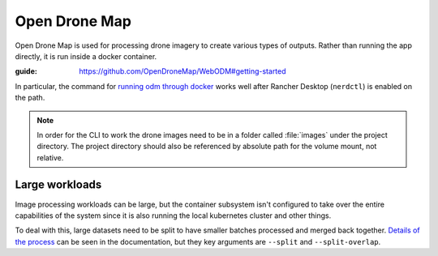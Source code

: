 Open Drone Map
==============

Open Drone Map is used for processing drone imagery to create various types of outputs.
Rather than running the app directly, it is run inside a docker container.

:guide: https://github.com/OpenDroneMap/WebODM#getting-started

In particular, the command for `running odm through docker <https://opendronemap.org/odm/>`_
works well after Rancher Desktop (``nerdctl``) is enabled on the path.

.. note:: 

    In order for the CLI to work the drone images need to be in a folder called :file:`images`
    under the project directory. The project directory should also be referenced by absolute
    path for the volume mount, not relative.

Large workloads
---------------

Image processing workloads can be large, but the container subsystem isn't configured
to take over the entire capabilities of the system since it is also running the local
kubernetes cluster and other things.

To deal with this, large datasets need to be split to have smaller batches processed and
merged back together. `Details of the process <https://docs.opendronemap.org/large/>`_
can be seen in the documentation, but they key arguments are ``--split`` and 
``--split-overlap``.